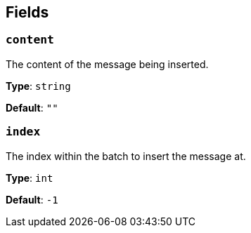 // This content is autogenerated. Do not edit manually. To override descriptions, use the doc-tools CLI with the --overrides option: https://redpandadata.atlassian.net/wiki/spaces/DOC/pages/1247543314/Generate+reference+docs+for+Redpanda+Connect

== Fields

=== `content`

The content of the message being inserted.


*Type*: `string`

*Default*: `""`

=== `index`

The index within the batch to insert the message at.

*Type*: `int`

*Default*: `-1`


